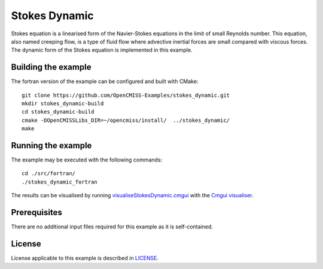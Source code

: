 ==============
Stokes Dynamic
==============

Stokes equation is a linearised form of the Navier-Stokes equations in the limit of small Reynolds number.
This equation, also named creeping flow, is a type of fluid flow where advective inertial forces are small compared with viscous forces.
The dynamic form of the Stokes equation is implemented in this example.


Building the example
====================

The fortran version of the example can be configured and built with CMake::

  git clone https://github.com/OpenCMISS-Examples/stokes_dynamic.git
  mkdir stokes_dynamic-build
  cd stokes_dynamic-build
  cmake -DOpenCMISSLibs_DIR=~/opencmiss/install/  ../stokes_dynamic/
  make


Running the example
===================

The example may be executed with the following commands::

  cd ./src/fortran/
  ./stokes_dynamic_fortran

The results can be visualised by running `visualiseStokesDynamic.cmgui <./src/fortran/visualiseStokesDynamic.cmgui>`_ with the `Cmgui visualiser <http://physiomeproject.org/software/opencmiss/cmgui/download>`_.


Prerequisites
=============

There are no additional input files required for this example as it is self-contained.


License
=======

License applicable to this example is described in `LICENSE <./LICENSE>`_.
